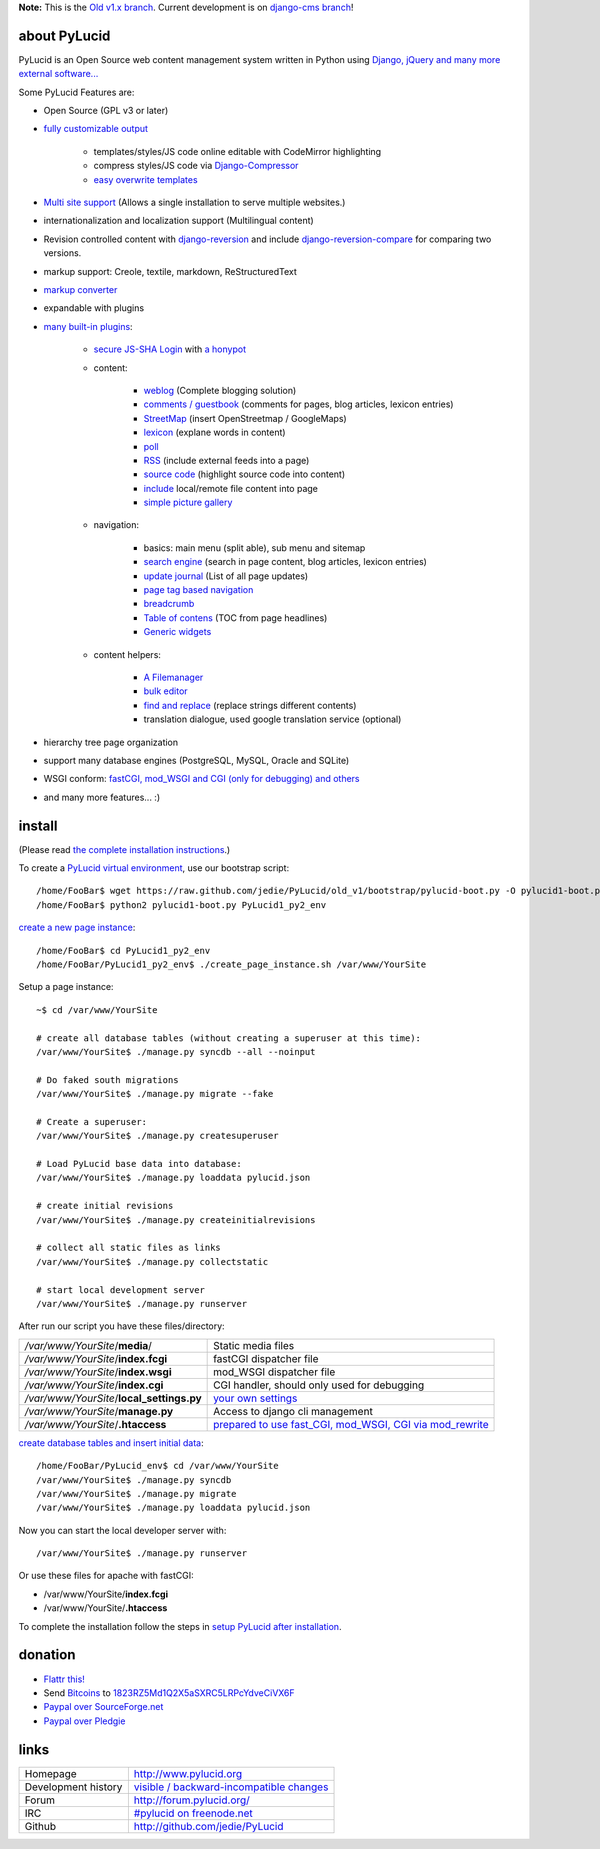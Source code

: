 **Note:**
This is the `Old v1.x branch <https://github.com/jedie/PyLucid/tree/old_v1>`_.
Current development is on `django-cms branch <https://github.com/jedie/PyLucid/tree/django-cms>`_!

=============
about PyLucid
=============

PyLucid is an Open Source web content management system written in Python using `Django, jQuery and many more external software... <http://www.pylucid.org/permalink/41/dependencies-and-copyrights>`_

Some PyLucid Features are:

* Open Source (GPL v3 or later)

* `fully customizable output <http://www.pylucid.org/permalink/69/customise-PyLucid/>`_ 

    * templates/styles/JS code online editable with CodeMirror highlighting

    * compress styles/JS code via `Django-Compressor <https://github.com/jezdez/django_compressor>`_

    * `easy overwrite templates <http://www.pylucid.org/permalink/279/how-to-change-a-plugin-template>`_

* `Multi site support <http://www.pylucid.org/permalink/343/howto-add-new-sites>`_ (Allows a single installation to serve multiple websites.)

* internationalization and localization support (Multilingual content)

* Revision controlled content with `django-reversion <http://github.com/etianen/django-reversion>`_ and include `django-reversion-compare <https://github.com/jedie/django-reversion-compare>`_ for comparing two versions.

* markup support: Creole, textile, markdown, ReStructuredText

* `markup converter <http://www.pylucid.org/permalink/419/how-to-convert-the-pagecontent-markup>`_

* expandable with plugins

* `many built-in plugins <http://www.pylucid.org/permalink/90/about-the-built-in-plugins>`_:

    * `secure JS-SHA Login <http://www.pylucid.org/permalink/42/secure-login-without-https>`_ with `a honypot <http://www.pylucid.org/permalink/320/the-auth-plugin-js-sha1-login#honypot>`_

    * content:

        * `weblog <http://www.pylucid.org/permalink/141/blog>`_ (Complete blogging solution)

        * `comments / guestbook <http://www.pylucid.org/permalink/351/the-comments-plugin-also-usefull-as-guestbook>`_ (comments for pages, blog articles, lexicon entries)

        * `StreetMap <http://www.pylucid.org/permalink/295/the-streetmap-plugin>`_ (insert OpenStreetmap / GoogleMaps)

        * `lexicon <http://www.pylucid.org/permalink/301/the-lexicon-plugin>`_ (explane words in content)

        * `poll <http://www.pylucid.org/permalink/375/poll>`_

        * `RSS <http://www.pylucid.org/permalink/123/includes-rss-newsfeeds>`_ (include external feeds into a page)

        * `source code <http://www.pylucid.org/permalink/309/highlight-source-code>`_ (highlight source code into content)

        * `include <http://www.pylucid.org/permalink/381/about-the-include-plugin>`_ local/remote file content into page

        * `simple picture gallery <http://www.pylucid.org/permalink/340/pylucid-screenshots>`_

    * navigation:

        * basics: main menu (split able), sub menu and sitemap

        * `search engine <http://www.pylucid.org/permalink/43/about-pylucid-integrated-search-engine>`_ (search in page content, blog articles, lexicon entries)

        * `update journal <http://www.pylucid.org/permalink/311/the-update-journal-plugin>`_ (List of all page updates)

        * `page tag based navigation <http://www.pylucid.org/permalink/131/the-tag-navigation-plugin>`_

        * `breadcrumb <http://www.pylucid.org/permalink/294/the-breadcrumb-plugin>`_

        * `Table of contens <http://www.pylucid.org/permalink/303/table-of-contens-plugin>`_ (TOC from page headlines)

        * `Generic widgets <http://www.pylucid.org/permalink/360/include-external-widgets-with-generic-plugin>`_

    * content helpers:

        * `A Filemanager <http://www.pylucid.org/permalink/128/the-filemanager-plugin>`_

        * `bulk editor <http://www.pylucid.org/permalink/357/bulk_editor>`_

        * `find and replace <http://www.pylucid.org/permalink/129/the-find-and-replace-plugin>`_ (replace strings different contents)

        * translation dialogue, used google translation service (optional)

* hierarchy tree page organization

* support many database engines (PostgreSQL, MySQL, Oracle and SQLite)

* WSGI conform: `fastCGI, mod_WSGI and CGI (only for debugging) and others <http://www.pylucid.org/permalink/136/change-between-fastcgi-mod_wsgi-and-cgi>`_

* and many more features... :)

=======
install
=======

(Please read `the complete installation instructions <http://www.pylucid.org/permalink/70/how-to-install-pylucid>`_.)

To create a `PyLucid virtual environment <http://www.pylucid.org/permalink/135/install-pylucid-in-a-virtual-environment>`_, use our bootstrap script:

::

    /home/FooBar$ wget https://raw.github.com/jedie/PyLucid/old_v1/bootstrap/pylucid-boot.py -O pylucid1-boot.py
    /home/FooBar$ python2 pylucid1-boot.py PyLucid1_py2_env

`create a new page instance <http://www.pylucid.org/permalink/355/1a2-create-a-new-page-instance>`_:

::

    /home/FooBar$ cd PyLucid1_py2_env
    /home/FooBar/PyLucid1_py2_env$ ./create_page_instance.sh /var/www/YourSite

Setup a page instance:

::

    ~$ cd /var/www/YourSite

    # create all database tables (without creating a superuser at this time):
    /var/www/YourSite$ ./manage.py syncdb --all --noinput

    # Do faked south migrations
    /var/www/YourSite$ ./manage.py migrate --fake

    # Create a superuser:
    /var/www/YourSite$ ./manage.py createsuperuser

    # Load PyLucid base data into database:
    /var/www/YourSite$ ./manage.py loaddata pylucid.json

    # create initial revisions
    /var/www/YourSite$ ./manage.py createinitialrevisions

    # collect all static files as links
    /var/www/YourSite$ ./manage.py collectstatic

    # start local development server
    /var/www/YourSite$ ./manage.py runserver

After run our script you have these files/directory:

+-------------------------------------------+------------------------------------------------------------+
| */var/www/YourSite*/**media**/            | Static media files                                         |
+-------------------------------------------+------------------------------------------------------------+
| */var/www/YourSite*/**index.fcgi**        | fastCGI dispatcher file                                    |
+-------------------------------------------+------------------------------------------------------------+
| */var/www/YourSite*/**index.wsgi**        | mod_WSGI dispatcher file                                   |
+-------------------------------------------+------------------------------------------------------------+
| */var/www/YourSite*/**index.cgi**         | CGI handler, should only used for debugging                |
+-------------------------------------------+------------------------------------------------------------+
| */var/www/YourSite*/**local_settings.py** | `your own settings`_                                       |
+-------------------------------------------+------------------------------------------------------------+
| */var/www/YourSite*/**manage.py**         | Access to django cli management                            |
+-------------------------------------------+------------------------------------------------------------+
| */var/www/YourSite*/**.htaccess**         | `prepared to use fast_CGI, mod_WSGI, CGI via mod_rewrite`_ |
+-------------------------------------------+------------------------------------------------------------+

.. _your own settings: http://www.pylucid.org/permalink/332/a-complete-local_settingspy-example
.. _prepared to use fast_CGI, mod_WSGI, CGI via mod_rewrite: http://www.pylucid.org/permalink/136/change-between-fastcgi-mod_wsgi-and-cgi

`create database tables and insert initial data <http://www.pylucid.org/permalink/356/2-create-database-tables-and-insert-initial-data>`_:

::

    /home/FooBar/PyLucid_env$ cd /var/www/YourSite
    /var/www/YourSite$ ./manage.py syncdb
    /var/www/YourSite$ ./manage.py migrate
    /var/www/YourSite$ ./manage.py loaddata pylucid.json

Now you can start the local developer server with:

::

    /var/www/YourSite$ ./manage.py runserver

Or use these files for apache with fastCGI:

* /var/www/YourSite/**index.fcgi**

* /var/www/YourSite/**.htaccess**

To complete the installation follow the steps in `setup PyLucid after installation <http://www.pylucid.org/permalink/353/3-setup-pylucid-after-installation>`_.

========
donation
========

* `Flattr this! <https://flattr.com/thing/54709/PyLucid-CMS>`_

* Send `Bitcoins <http://www.bitcoin.org/>`_ to `1823RZ5Md1Q2X5aSXRC5LRPcYdveCiVX6F <https://blockexplorer.com/address/1823RZ5Md1Q2X5aSXRC5LRPcYdveCiVX6F>`_

* `Paypal over SourceForge.net <http://sourceforge.net/donate/index.php?group_id=146328>`_

* `Paypal over Pledgie <https://pledgie.com/campaigns/10140>`_

=====
links
=====

+---------------------+--------------------------------------------+
| Homepage            | `http://www.pylucid.org`_                  |
+---------------------+--------------------------------------------+
| Development history | `visible / backward-incompatible changes`_ |
+---------------------+--------------------------------------------+
| Forum               | `http://forum.pylucid.org/`_               |
+---------------------+--------------------------------------------+
| IRC                 | `#pylucid on freenode.net`_                |
+---------------------+--------------------------------------------+
| Github              | `http://github.com/jedie/PyLucid`_         |
+---------------------+--------------------------------------------+

.. _http://www.pylucid.org: http://www.pylucid.org
.. _visible / backward-incompatible changes: http://www.pylucid.org/blog/tags/development/
.. _http://forum.pylucid.org/: http://forum.pylucid.org/
.. _#pylucid on freenode.net: http://www.pylucid.org/permalink/304/irc-channel
.. _http://github.com/jedie/PyLucid: http://github.com/jedie/PyLucid

